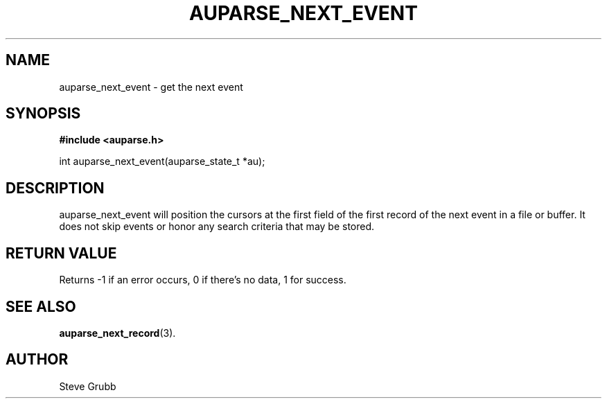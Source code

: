 .TH "AUPARSE_NEXT_EVENT" "3" "Feb 2007" "Red Hat" "Linux Audit API"
.SH NAME
auparse_next_event \- get the next event
.SH "SYNOPSIS"
.B #include <auparse.h>
.sp
int auparse_next_event(auparse_state_t *au);

.SH "DESCRIPTION"

auparse_next_event will position the cursors at the first field of the first record of the next event in a file or buffer. It does not skip events or honor any search criteria that may be stored.

.SH "RETURN VALUE"

Returns -1 if an error occurs, 0 if there's no data, 1 for success.

.SH "SEE ALSO"

.BR auparse_next_record (3).

.SH AUTHOR
Steve Grubb
